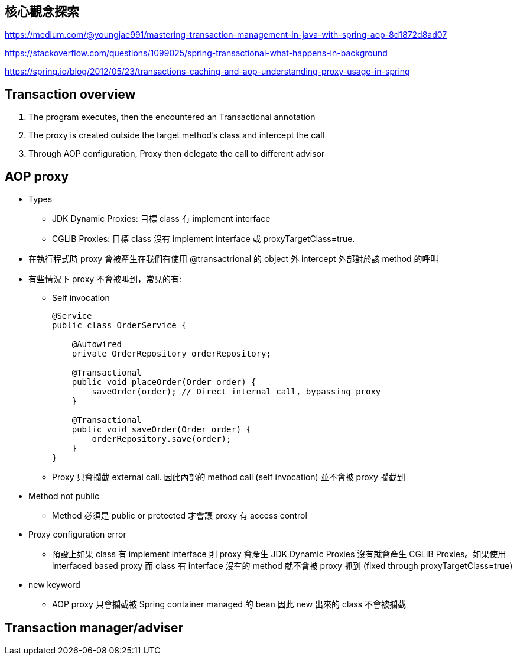 == 核心觀念探索

https://medium.com/@youngjae991/mastering-transaction-management-in-java-with-spring-aop-8d1872d8ad07

https://stackoverflow.com/questions/1099025/spring-transactional-what-happens-in-background

https://spring.io/blog/2012/05/23/transactions-caching-and-aop-understanding-proxy-usage-in-spring

== Transaction overview
1. The program executes, then the encountered an Transactional annotation
2. The proxy is created outside the target method's class and intercept the call
3. Through AOP configuration, Proxy then delegate the call to different advisor

== AOP proxy
* Types
** JDK Dynamic Proxies: 目標 class 有 implement interface
** CGLIB Proxies: 目標 class 沒有 implement interface 或 proxyTargetClass=true.
* 在執行程式時 proxy 會被產生在我們有使用 @transactrional 的 object 外 intercept 外部對於該 method 的呼叫
* 有些情況下 proxy 不會被叫到，常見的有:
** Self invocation
+
[source,Java]
----
@Service
public class OrderService {

    @Autowired
    private OrderRepository orderRepository;

    @Transactional
    public void placeOrder(Order order) {
        saveOrder(order); // Direct internal call, bypassing proxy
    }

    @Transactional
    public void saveOrder(Order order) {
        orderRepository.save(order);
    }
}
----
** Proxy 只會攔截 external call. 因此內部的 method call (self invocation) 並不會被 proxy 攔截到
* Method not public
** Method 必須是 public or protected 才會讓 proxy 有 access control
* Proxy configuration error
** 預設上如果 class 有 implement interface 則 proxy 會產生 JDK Dynamic Proxies 沒有就會產生 CGLIB Proxies。如果使用 interfaced based proxy 而 class 有 interface 沒有的 method 就不會被 proxy 抓到 (fixed through proxyTargetClass=true)
* new keyword
** AOP proxy 只會攔截被 Spring container managed 的 bean 因此 new 出來的 class 不會被攔截

== Transaction manager/adviser
